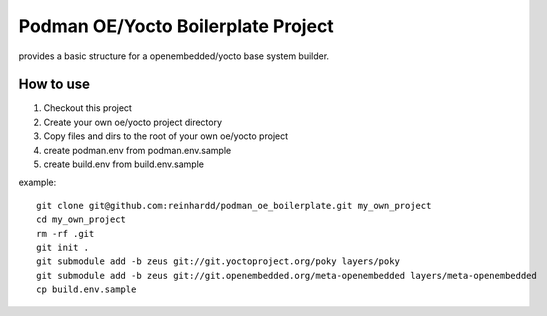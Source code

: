 Podman OE/Yocto Boilerplate Project
===================================

provides a basic structure for a openembedded/yocto base system builder.


How to use
----------

1) Checkout this project
2) Create your own oe/yocto project directory
3) Copy files and dirs to the root of your own oe/yocto project
4) create podman.env from podman.env.sample
5) create build.env from build.env.sample

example::

    git clone git@github.com:reinhardd/podman_oe_boilerplate.git my_own_project
    cd my_own_project
    rm -rf .git
    git init .
    git submodule add -b zeus git://git.yoctoproject.org/poky layers/poky
    git submodule add -b zeus git://git.openembedded.org/meta-openembedded layers/meta-openembedded
    cp build.env.sample




